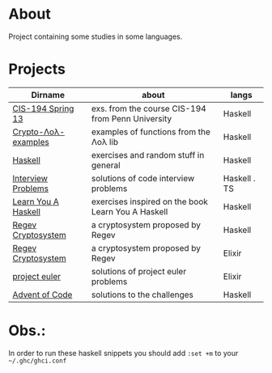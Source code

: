 # -*- olivetti-minimum-body-width: 100; -*-
* About
  Project containing some studies in some languages.
* Projects
  |---------------------+----------------------------------------------------+--------------|
  | Dirname             | about                                              | langs        |
  |---------------------+----------------------------------------------------+--------------|
  | [[./cis-194-spring-13/README.org][CIS-194 Spring 13]]   | exs. from the course CIS-194 from Penn University  | Haskell      |
  | [[./crypto-lol-examples/README.org][Crypto-Λoλ-examples]] | examples of functions from the Λoλ lib             | Haskell      |
  | [[./haskell/README.org][Haskell]]             | exercises and random stuff in general              | Haskell      |
  | [[./interview-problems/README.org][Interview Problems]]  | solutions of code interview problems               | Haskell . TS |
  | [[./learn-you-a-haskell/README.org][Learn You A Haskell]] | exercises inspired on the book Learn You A Haskell | Haskell      |
  | [[./regev-cryptosystem/README.org][Regev Cryptosystem]]  | a cryptosystem proposed by Regev                   | Haskell      |
  | [[./regev-cryptosystem-elixir][Regev Cryptosystem]]  | a cryptosystem proposed by Regev                   | Elixir       |
  | [[./project-euler/readme.org][project euler]]       | solutions of project euler problems                | Elixir       |
  | [[./advent-of-code/README.org][Advent of Code]]      | solutions to the challenges                        | Haskell      |
  |---------------------+----------------------------------------------------+--------------|
* Obs.:
   In order to run these haskell snippets you should add ~:set +m~ to your ~~/.ghc/ghci.conf~


